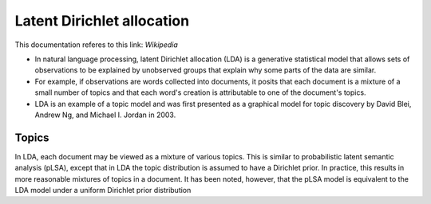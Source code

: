 .. _lda:
Latent Dirichlet allocation
===========================
.. _Wikipedia: https://en.wikipedia.org/wiki/Latent_Dirichlet_allocation
This documentation referes to this link: `Wikipedia`

- In natural language processing, latent Dirichlet allocation (LDA) is a generative statistical model that allows sets of observations to be explained by unobserved groups that explain why some parts of the data are similar.
- For example, if observations are words collected into documents, it posits that each document is a mixture of a small number of topics and that each word's creation is attributable to one of the document's topics.
- LDA is an example of a topic model and was first presented as a graphical model for topic discovery by David Blei, Andrew Ng, and Michael I. Jordan in 2003.

Topics
______
In LDA, each document may be viewed as a mixture of various topics. This is similar to probabilistic latent semantic analysis (pLSA), except that in LDA the topic distribution is assumed to have a Dirichlet prior. In practice, this results in more reasonable mixtures of topics in a document. It has been noted, however, that the pLSA model is equivalent to the LDA model under a uniform Dirichlet prior distribution




